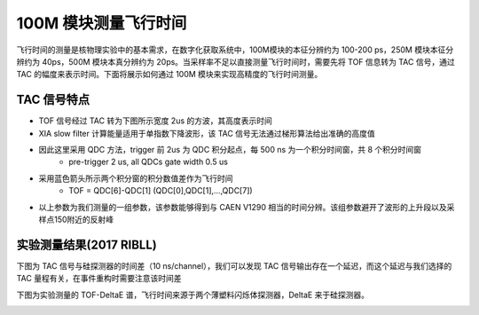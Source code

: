.. TOF2TAC.rst --- 
.. 
.. Description: 
.. Author: Hongyi Wu(吴鸿毅)
.. Email: wuhongyi@qq.com 
.. Created: 一 7月 15 12:07:24 2019 (+0800)
.. Last-Updated: 一 7月 15 13:17:59 2019 (+0800)
..           By: Hongyi Wu(吴鸿毅)
..     Update #: 3
.. URL: http://wuhongyi.cn 

=================================   
100M 模块测量飞行时间
=================================

飞行时间的测量是核物理实验中的基本需求，在数字化获取系统中，100M模块的本征分辨约为 100-200 ps，250M 模块本征分辨约为 40ps，500M 模块本真分辨约为 20ps。当采样率不足以直接测量飞行时间时，需要先将 TOF 信息转为 TAC 信号，通过 TAC 的幅度来表示时间。下面将展示如何通过 100M 模块来实现高精度的飞行时间测量。

---------------------------------
TAC 信号特点
---------------------------------

- TOF 信号经过 TAC 转为下图所示宽度 2us 的方波，其高度表示时间
- XIA slow filter 计算能量适用于单指数下降波形，该 TAC 信号无法通过梯形算法给出准确的高度值
- 因此这里采用 QDC 方法，trigger 前 2us 为 QDC 积分起点，每 500 ns 为一个积分时间窗，共 8 个积分时间窗
     - pre-trigger 2 us, all QDCs gate width 0.5 us
- 采用蓝色箭头所示两个积分窗的积分数值差作为飞行时间
     - TOF = QDC[6]-QDC[1] (QDC[0],QDC[1],...,QDC[7])
- 以上参数为我们测量的一组参数，该参数能够得到与 CAEN V1290 相当的时间分辨。该组参数避开了波形的上升段以及采样点150附近的反射峰
       
.. image:: /_static/img/tac_one_wave.png
	 	

---------------------------------
实验测量结果(2017 RIBLL)
---------------------------------

下图为 TAC 信号与硅探测器的时间差（10 ns/channel），我们可以发现 TAC 信号输出存在一个延迟，而这个延迟与我们选择的 TAC 量程有关，在事件重构时需要注意该时间差

.. image:: /_static/img/TACDELAY_RIBLL.png

下图为实验测量的 TOF-DeltaE 谱，飞行时间来源于两个薄塑料闪烁体探测器，DeltaE 来于硅探测器。
	   
.. image:: /_static/img/TOFDELTAE_RIBLL.png	   
   
.. 
.. TOF2TAC.rst ends here
